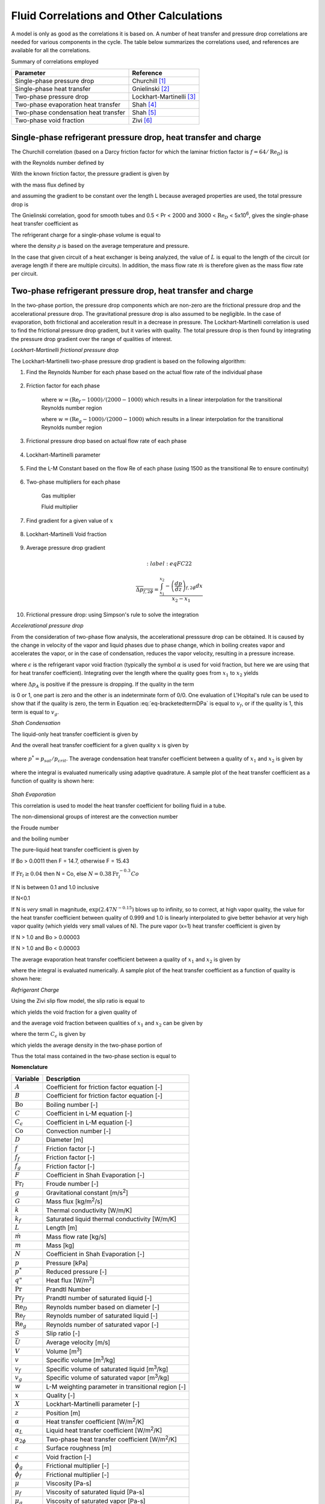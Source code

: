
.. _Correlations-Calculations:

.. _Fluid-Side-Correlations:
  
Fluid Correlations and Other Calculations
=========================================
 
A model is only as good as the correlations it is based on.  A number of heat transfer and pressure drop correlations are needed for various components in the cycle.  The table below summarizes the correlations used, and references are available for all the correlations.

Summary of correlations employed

====================================   ========================================
Parameter                              Reference
====================================   ========================================
Single-phase pressure drop             Churchill [#Churchill]_
Single-phase heat transfer             Gnielinski [#Gnielinski]_
Two-phase pressure drop                Lockhart-Martinelli [#Lockhart]_
Two-phase evaporation heat transfer    Shah [#Shah1976]_
Two-phase condensation heat transfer   Shah [#Shah1979]_
Two-phase void fraction                Zivi [#Zivi1964]_
====================================   ========================================

.. _Single-Phase-Fluid-Correlations:

Single-phase refrigerant pressure drop, heat transfer and charge
----------------------------------------------------------------
The Churchill correlation (based on a Darcy friction factor for which the laminar friction factor is :math:`f=64/\mathrm{Re}_D`) is

.. math::
    :label: eqFC1
    
    A = \left(-2.457\log\left[\left(\frac{7}{\mathrm{Re}_D}\right)^{0.9} + 0.27 (\varepsilon/D) \right]\right)^{16}
    
.. math::
    :label: eqFC2
    
    B = \left[\frac{37530.0}{\mathrm{Re}_D}\right]^{16}
    
.. math::
    :label: eqFC3
    
    f = 8\left[\left(\frac{8}{\mathrm{Re}_D}\right)^{12} + \frac{1}{(A+B)^{1.5}} \right]^{1/12}

with the Reynolds number defined by

.. math::
    :label: eqFC4
    
    \mathrm{Re}_D=\frac{\rho \bar U D}{\mu}=\frac{4\dot m}{\pi \mu D}
    
With the known friction factor, the pressure gradient is given by

.. math::
    :label: eqFC5
    
    \frac{dp}{dz}=\frac{-fvG^2}{2D}

with the mass flux defined by

.. math::
    :label: eqFC6

    G=\frac{\dot m}{(\pi D^2/4)}
    
and assuming the gradient to be constant over the length L because averaged properties are used, the total pressure drop is

.. math::
    :label: eqFC7

    \Delta p=\frac{-fvG^2L}{2D}

The Gnielinski correlation, good for smooth tubes and 0.5 < Pr < 2000 and 3000 < :math:`\mathrm{Re}_D` < 5x10\ :sup:`6`\, gives the single-phase heat transfer coefficient as

.. math::
    :label: eqFC8

    \alpha=\frac{k}{D} \mbox{ } \frac{(f/8)(\mathrm{Re}_D-1000)\Pr}{1+12.7(f/8)^{1/2}(\Pr^{2/3}-1)}

The refrigerant charge for a single-phase volume is equal to

.. math::
    :label: eqFC9

    m=\rho V

where the density :math:`\rho` is based on the average temperature and pressure.

In the case that given circuit of a heat exchanger is being analyzed, the value of :math:`L` is equal to the length of the circuit (or average length if there are multiple circuits).  In addition, the mass flow rate :math:`\dot m` is therefore given as the mass flow rate per circuit.

.. _Lockhart-Martinelli:

Two-phase refrigerant pressure drop, heat transfer and charge
-------------------------------------------------------------
In the two-phase portion, the pressure drop components which are non-zero are the frictional pressure drop and the accelerational pressure drop.  The gravitational pressure drop is also assumed to be negligible.  In the case of evaporation, both frictional and acceleration result in a decrease in pressure.  The Lockhart-Martinelli correlation is used to find the frictional pressure drop gradient, but it varies with quality.  The total pressure drop is then found by integrating the pressure drop gradient over the range of qualities of interest.

*Lockhart-Martinelli frictional pressure drop* 

The Lockhart-Martinelli two-phase pressure drop gradient is based on the following algorithm:

#. Find the Reynolds Number for each phase based on the actual flow rate of the individual phase
    
    .. math::
        :label: eqFC10
    
        \mathrm{Re}_g=\frac{GxD}{\mu_g}
    
    
    .. math::
        :label: eqFC11
    
        \mathrm{Re}_f=\frac{G(1-x)D}{\mu_f}
        
#. Friction factor for each phase
    
    .. math::
        :label: eqFC12
    
        f_f=\left\lbrace \begin{array}{cc} \dfrac{16.0}{\mathrm{Re}_f} & \mathrm{Re}_f<1000 \\[1.0em] \dfrac{0.046}{\mathrm{Re}_f^{0.2}} & \mathrm{Re}_f>2000 \\[1.0em] w\dfrac{16.0}{\mathrm{Re}_f}+(1-w)\dfrac{0.046}{\mathrm{Re}_f^{0.2}} & 1000 < \mathrm{Re}_f < 2000 \end{array} \right.
    
    where :math:`w=(\mathrm{Re}_f-1000)/(2000-1000)` which results in a linear interpolation for the transitional Reynolds number region

    .. math::
        :label: eqFC13
    
        f_g=\left\lbrace \begin{array}{cc} \dfrac{16.0}{\mathrm{Re}_g} & \mathrm{Re}_g<1000 \\[1.0em] \dfrac{0.046}{\mathrm{Re}_g^{0.2}} & \mathrm{Re}_g>2000 \\[1.0em] w\dfrac{16.0}{\mathrm{Re}_g}+(1-w)\dfrac{0.046}{\mathrm{Re}_g^{0.2}} & 1000 < \mathrm{Re}_g < 2000 \end{array} \right.
        
    where :math:`w=(\mathrm{Re}_g-1000)/(2000-1000)` which results in a linear interpolation for the transitional Reynolds number region
    
    
#. Frictional pressure drop based on actual flow rate of each phase

    .. math::
        :label: eqFC14

        -\left(\dfrac{dp}{dz}\right)_f=\frac{2f_fG^2(1-x)^2v_f}{D}

    .. math::
        :label: eqFC15

        -\left(\dfrac{dp}{dz}\right)_g=\frac{2f_gG^2x^2v_g}{D}
        
#. Lockhart-Martinelli parameter

    .. math::
        :label: eqFC16

        X=\sqrt{ \frac{\left(\dfrac{dp}{dz}\right)_f}{\left(\dfrac{dp}{dz}\right)_g} }


#. Find the L-M Constant based on the flow Re of each phase (using 1500 as the transitional Re to ensure continuity)

    .. math::
        :label: eqFC17

        C=\left\lbrace \begin{array}{cc} 20 & \mathrm{Re}_f>1500\mbox{ \& }\mathrm{Re}_g > 1500 \\ 12 & \mathrm{Re}_f<1500\mbox{ \& }\mathrm{Re}_g>1500 \\ 10 & \mathrm{Re}_f>1500\mbox{ \& }\mathrm{Re}_g<1500 \\ 5 & \mathrm{Re}_f< 1500\mbox{ \& }\mathrm{Re}_g<1500 \end{array} \right.

#. Two-phase multipliers for each phase

    Gas multiplier
    
    .. math::
        :label: eqFC18

        \phi_g=1+CX+X^2

    Fluid multiplier
    
    .. math::
        :label: eqFC19

        \phi_f=1+\frac{C}{X}+\frac{1}{X^2}

#. Find gradient for a given value of :math:`x`

    .. math::
        :label: eqFC20

        -\left(\dfrac{dp}{dz}\right)_{f,2\phi}=\left\lbrace \begin{array}{lcr} -\left(\dfrac{dp}{dz}\right)_g\phi_g & & -\left(\dfrac{dp}{dz}\right)_g\phi_g> -\left(\dfrac{dp}{dz}\right)_f\phi_f \\ -\left(\dfrac{dp}{dz}\right)_f\phi_f & & -\left(\dfrac{dp}{dz}\right)_g\phi_g< -\left(\dfrac{dp}{dz}\right)_f\phi_f\end{array} \right.
        
    
#. Lockhart-Martinelli Void fraction

	.. math::
		:label: eqFC21
		
		\epsilon = 1-\frac{X}{X^2+20X+1}

#. Average pressure drop gradient

	.. math::
		:label:eqFC22
		
		\overline{\Delta p_{f,2\phi}}=\dfrac{\int_{x_1}^{x_2} -\left(\dfrac{dp}{dz}\right)_{f,2\phi}dx}{x_2-x_1}

#. Frictional pressure drop: using Simpson's rule to solve the integration

*Accelerational pressure drop*

From the consideration of two-phase flow analysis, the accelerational presssure drop can be obtained.  It is caused by the change in velocity of the vapor and liquid phases due to phase change, which in boiling creates vapor and accelerates the vapor, or in the case of condensation, reduces the vapor velocity, resulting in a pressure increase.

.. math::
    :label: eqFC23
    
    -\left( \frac{\partial p}{\partial z}\right)_A=G^2\frac{d}{dz}\left[\frac{x^2v_g}{\epsilon}+\frac{(1-x)^2v_f}{1-\epsilon}\right]
    
where :math:`\epsilon` is the refrigerant vapor void fraction (typically the symbol :math:`\alpha` is used for void fraction, but here we are using that for heat transfer coefficient). Integrating over the length where the quality goes from :math:`x_1` to :math:`x_2` yields
    
.. math::
    :label: eqFC24
    
    \Delta p_A=\int_{0}^{L}\left[-\left( \frac{\partial p}{\partial z}\right)_A dz\right]
    
.. math::
    :label: eqFC25

    \Delta p_A=G^2L\left[\left(\frac{x_2^2v_g}{\epsilon_2}+\frac{(1-x_2)^2v_f}{1-\epsilon_2}\right) -\left(\frac{x_1^2v_g}{\epsilon_1}+\frac{(1-x_1)^2v_f}{1-\epsilon_1} \right) \right]
        
where :math:`\Delta p_A` is positive if the pressure is dropping.  If the quality in the term 

.. math::
    :label: eq-bracketedtermDPa

    \left(\frac{x^2v_g}{\epsilon}+\frac{(1-x)^2v_f}{1-\epsilon} \right)
    
is 0 or 1, one part is zero and the other is an indeterminate form of 0/0.  One evaluation of L'Hopital's rule can be used to show that if the quality is zero, the term in Equation :eq:`eq-bracketedtermDPa` is equal to :math:`v_f`, or if the quality is 1, this term is equal to :math:`v_g`.

.. plot:: MPLPlots/PressureDrop.py

.. _Shah-Condensation:

*Shah Condensation*

The liquid-only heat transfer coefficient is given by
    .. math::
        :label: eqFC26
        
        \alpha_L = 0.023 \left(\frac{GD}{\mu_f} \right)^{0.8} \mathrm{Pr}_f^{0.4} \frac{k_f}{D}

And the overall heat transfer coefficient for a given quality :math:`x` is given by

    .. math::
        :label: eqFC27
        
        \alpha_{2\phi}(x)=\alpha_L \left((1 - x)^{0.8} + \frac{3.8  x^{0.76}  (1 - x)^{0.04}}{(p^*)^{0.38}} \right)

where :math:`p^*=p_{sat}/p_{crit}`.  The average condensation heat transfer coefficient between a quality of :math:`x_1` and :math:`x_2` is given by 

    .. math::
        :label: eqFC28
        
        \overline{\alpha_{2\phi}}=\dfrac{\int_{x_1}^{x_2} [\alpha_{2\phi}(x)dx]}{x_2-x_1}

where the integral is evaluated numerically using adaptive quadrature.  A sample plot of the heat transfer coefficient as a function of quality is shown here:
    
    .. plot:: MPLPlots/ShahCondensationAverage.py

*Shah Evaporation*

This correlation is used to model the heat transfer coefficient for boiling fluid in a tube.

The non-dimensional groups of interest are the convection number

.. math::
    :label: eqFC29

    \mathrm{Co} = \left(\frac{1}{x} - 1\right)^{0.8} \sqrt{\frac{\rho_g}{\rho_f}}

the Froude number

.. math::
    :label: eqFC30
    
    \mathrm{Fr}_l = \frac{G^2}{\rho_f^2gD}

and the boiling number

.. math::
    :label: eqFC31
    
    \mathrm{Bo} = \frac{q"}{Gh_{fg}}

The pure-liquid heat transfer coefficient is given by

.. math::
    :label: eqFC32
    
    \alpha_l = 0.023 \left(\frac{G (1 - x)  D}{ \mu_f}\right)^{0.8} \mathrm{Pr}_f^{0.4} \frac{k_f}{D}

If Bo > 0.0011 then F = 14.7, otherwise F = 15.43

If :math:`\mathrm{Fr}_l \geq 0.04` then N = Co, else :math:`N = 0.38\mathrm{Fr}_l^{-0.3}Co`

.. math::
    :label: eqFC33
    
    \psi_{cb} = \frac{1.8}{N^{0.8}}


If N is between 0.1 and 1.0 inclusive

.. math::
    :label: eqFC34
    
    \psi_{bs} = F \sqrt{\mathrm{Bo}} \exp(2.74 N^{-0.1})
    
    \psi = \max(\psi_{bs}, \psi_{cb})


If N<0.1

.. math::
    :label: eqFC35
    
    \psi_{bs} = F \sqrt{\mathrm{Bo}} \exp(2.47 N^{-0.15})

    \psi = \max(\psi_{bs}, \psi_{cb})

If N is *very* small in magnitude, :math:`\exp(2.47 N^{-0.15})` blows up to infinity, so to correct, at high vapor quality, the value for the heat transfer coefficient between quality of 0.999 and 1.0 is linearly interpolated to give better behavior at very high vapor quality (which yields very small values of N).  The pure vapor (x=1) heat transfer coefficient is given by

.. math::
    :label: eqFC36
    
    \alpha_g = 0.023 \left(\frac{G D}{ \mu_g}\right)^{0.8} \mathrm{Pr}_g^{0.4} \frac{k_g}{D}

If N > 1.0 and Bo > 0.00003

.. math::
    :label: eqFC37
    
    \psi_{nb} = 230 \sqrt{\mathrm{Bo}}
    
    \psi = \max(\psi_{nb},\psi_{cb})

If N > 1.0 and Bo < 0.00003

.. math::
    :label: eqFC38
    
    \psi_{nb} = 1.0 + 46.0 \sqrt{\mathrm{Bo}}

    \psi = \max(\psi_{nb},\psi_{cb}) 

.. math::
    :label: eqFC39
    
    \alpha_{2\phi}(x)=\psi \alpha_l
    
The average evaporation heat transfer coefficient between a quality of :math:`x_1` and :math:`x_2` is given by 

.. math::
    :label: eqFC40
    
    \overline{\alpha_{2\phi}}=\frac{\int_{x_1}^{x_2} [\alpha_{2\phi}(x)dx]}{x_2-x_1}

where the integral is evaluated numerically.  A sample plot of the heat transfer coefficient as a function of quality is shown here:    
    
.. plot:: MPLPlots/ShahEvaporationAverage.py

*Refrigerant Charge*

Using the Zivi slip flow model, the slip ratio is equal to

.. math::
    :label: eqFC41

    S=\left(\frac{v_g}{v_f}\right)^{1/3}

which yields the void fraction for a given quality of 

.. math::
    :label: eqFC42
    
    \epsilon=\frac{1}{1+\frac{\rho_g}{\rho_f}S\left(\frac{1-x}{x}\right)}

and the average void fraction between qualities of :math:`x_1` and :math:`x_2` can be given by

.. math::
    :label: eqFC43
    
    \overline{\epsilon}=-{{C_{\epsilon}\,\left(\log \left({{\left({x_2}-1\right)\,C_{\epsilon}-{x_2}
     }\over{\left({x_1}-1\right)\,C_{\epsilon}-{x_1}}}\right)+
     {x_2}-{x_1}\right)-{x_2}+{x_1}}\over{\left(
     {x_2}-{x_1}\right)\,C_{\epsilon}^2+\left(2\,{x_1}-2\,
     {x_2}\right)\,C_{\epsilon}+{x_2}-{ x_1}}}
     
where the term :math:`C_{\epsilon}` is given by

.. math::
    :label: eqFC43b

    C_{\epsilon}=\frac{\rho_g}{\rho_f}S

which yields the average density in the two-phase portion of

.. math::
    :label: eqFC44
    
    \overline{\rho}=\rho_g\overline{\epsilon}+\rho_f(1-\overline{\epsilon})

Thus the total mass contained in the two-phase section is equal to

.. math::
    :label: eqFC45
    
    m=\bar{\rho}V
    
.. only:: html

    .. rubric:: References
    
.. |m3| replace:: m\ :sup:`3`\ 
.. |m2| replace:: m\ :sup:`2`\ 

**Nomenclature**

===============================  ===================================================
Variable                         Description
===============================  ===================================================
:math:`A`                        Coefficient for friction factor equation [-]
:math:`B`                        Coefficient for friction factor equation [-]
:math:`\mathrm{Bo}`              Boiling number [-]
:math:`C`                        Coefficient in L-M equation [-]
:math:`C_{\epsilon}`             Coefficient in L-M equation [-]
:math:`\mathrm{Co}`              Convection number [-]
:math:`D`                        Diameter [m]
:math:`f`                        Friction factor [-]
:math:`f_f`                      Friction factor [-]
:math:`f_g`                      Friction factor [-]
:math:`F`                        Coefficient in Shah Evaporation [-]
:math:`\mathrm{Fr}_l`            Froude number [-]
:math:`g`                        Gravitational constant [m/s\ :sup:`2`\ ]
:math:`G`                        Mass flux [kg/|m2|/s]
:math:`k`                        Thermal conductivity [W/m/K]
:math:`k_f`                      Saturated liquid thermal conductivity [W/m/K]
:math:`L`                        Length [m]
:math:`\dot m`                   Mass flow rate [kg/s]
:math:`m`                        Mass [kg]
:math:`N`                        Coefficient in Shah Evaporation [-]
:math:`p`                        Pressure [kPa]
:math:`p^*`                      Reduced pressure [-]
:math:`q"`                       Heat flux [W/|m2|]
:math:`\mathrm{Pr}`              Prandtl Number
:math:`\mathrm{Pr}_f`            Prandtl number of saturated liquid [-]
:math:`\mathrm{Re}_D`            Reynolds number based on diameter [-]
:math:`\mathrm{Re}_f`            Reynolds number of saturated liquid [-]
:math:`\mathrm{Re}_g`            Reynolds number of saturated vapor [-]
:math:`S`                        Slip ratio [-]
:math:`\bar U`                   Average velocity [m/s]
:math:`V`                        Volume [|m3|]
:math:`v`                        Specific volume [|m3|/kg]
:math:`v_f`                      Specific volume of saturated liquid [|m3|/kg]
:math:`v_g`                      Specific volume of saturated vapor [|m3|/kg]
:math:`w`                        L-M weighting parameter in transitional region [-]
:math:`x`                        Quality [-]
:math:`X`                        Lockhart-Martinelli parameter [-]
:math:`z`                        Position [m]
:math:`\alpha`                   Heat transfer coefficient [W/|m2|/K]
:math:`\alpha_L`                 Liquid heat transfer coefficient [W/|m2|/K]
:math:`\alpha_{2\phi}`           Two-phase heat transfer coefficient [W/|m2|/K]
:math:`\varepsilon`              Surface roughness [m]
:math:`\epsilon`                 Void fraction [-]
:math:`\phi_g`                   Frictional multiplier [-]
:math:`\phi_f`                   Frictional multiplier [-]
:math:`\mu`                      Viscosity [Pa-s]
:math:`\mu_f`                    Viscosity of saturated liquid [Pa-s]
:math:`\mu_g`                    Viscosity of saturated vapor [Pa-s]
:math:`\psi_{bs}`                Coefficient [-]
:math:`\psi_{nb}`                Nucleate boiling coefficient [-]
:math:`\psi_{cb}`                Convective boiling coefficient [-]
:math:`\rho`                     Density [kg/|m3|]
:math:`\rho_f`                   Density of saturated liquid [kg/|m3|]
:math:`\rho_g`                   Density of saturated vapor [kg/|m3|]
===============================  ===================================================

.. [#Churchill] Churchill, S.W., Friction-factor equation spans all fluid-flow regimes, *Chemical Engineering* v. 84, n. 24 91-92

.. [#Gnielinski] Gnielinski, V., 1976, New Equation for Heat and Mass Transfer in Turbulent Pipe and Channel Flow, *Int. Chemical Engineering* v. 16, 359-368.

.. [#Lockhart] Lockhart, R.W., Martinelli, R.C., 1949, Proposed Correlation of Data  for Isothermal Two-Phase Two-Component Flow in Pipes.  Chemical Engineering Progress. v. 45, 39-48

.. [#Shah1976] Shah, M., 1976. A New Correlation for Heat Transfer During Boiling Flow Through Pipes. ASHRAE Transactions 82, 66-86.

.. [#Shah1979] Shah, M., 1979. A general correlation for heat transfer during film condensation inside pipes. International Journal of Heat and Mass Transfer 22, 547-556.

.. [#Zivi1964] Zivi, S., 1964. Estimation of Steady-State Void-Fraction by Means of the Principle of Minimum Entropy Production. Journal of Heat Transfer 86, 247-252.